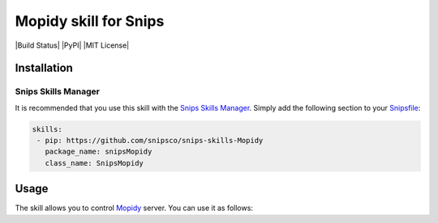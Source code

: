 Mopidy skill for Snips
=====================

|Build Status| |PyPI| |MIT License|


Installation
------------

Snips Skills Manager
^^^^^^^^^^^^^^^^^^^^

It is recommended that you use this skill with the `Snips Skills Manager <https://github.com/snipsco/snipsskills>`_. Simply add the following section to your `Snipsfile <https://github.com/snipsco/snipsskills/wiki/The-Snipsfile>`_:

.. code-block:: yaml

    skills:
     - pip: https://github.com/snipsco/snips-skills-Mopidy
       package_name: snipsMopidy
       class_name: SnipsMopidy

Usage
-----

The skill allows you to control `Mopidy <http://musicpartners.Mopidy.com/docs?q=node/442>`_ server. You can use it as follows:

